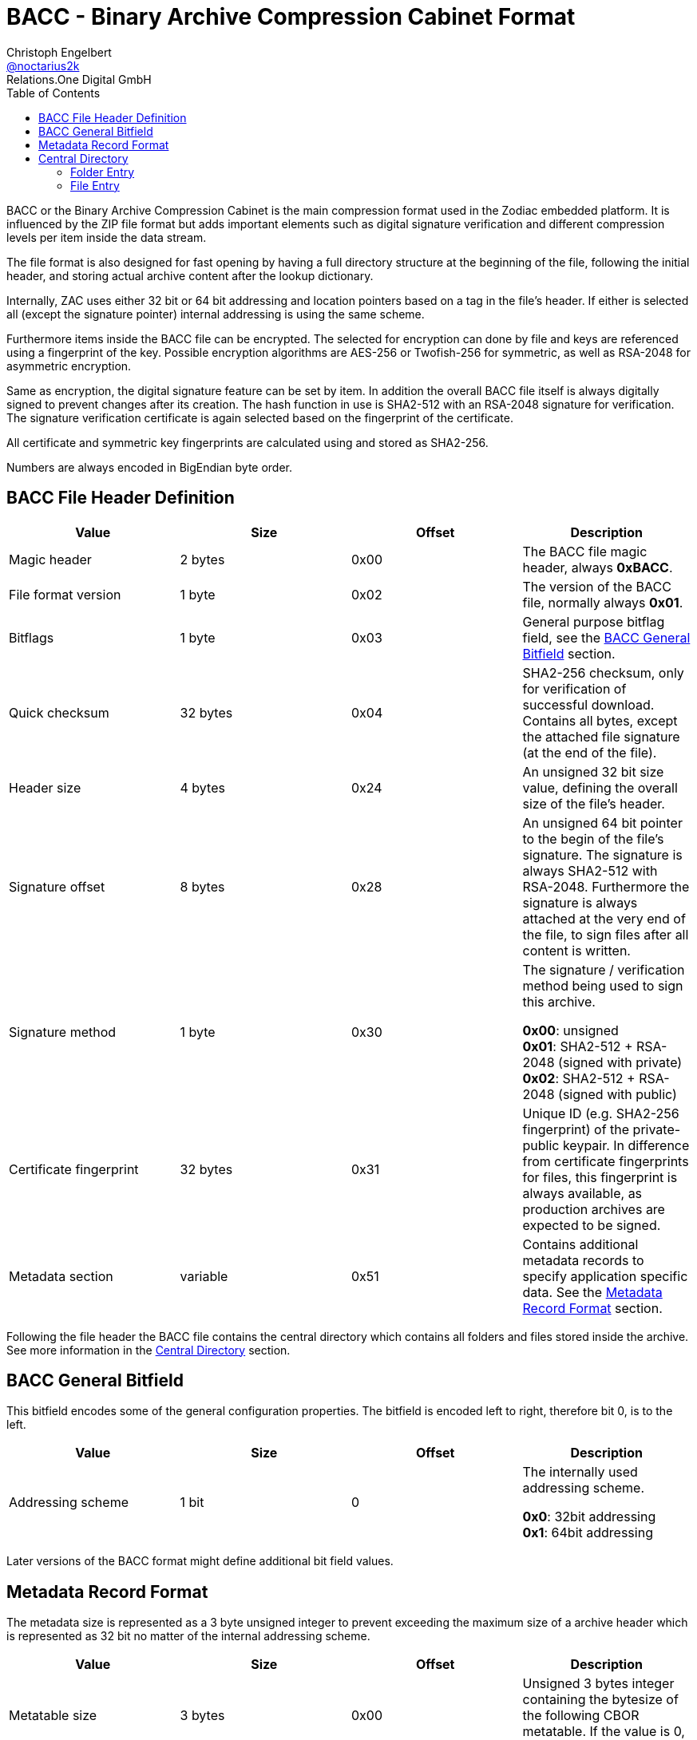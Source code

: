 = BACC - Binary Archive Compression Cabinet Format
Christoph Engelbert <https://github.com/noctarius[@noctarius2k]>
Relations.One Digital GmbH
// Settings:
:compat-mode!:
:idseperator: -
// Aliases:
:project-name: BACC - Binary Archive Compression Cabinet Format
:project-handle: binary-archive-compression-cabinet
:toc:

BACC or the Binary Archive Compression Cabinet is the main compression format used in the Zodiac embedded platform. It is influenced by the ZIP file format but adds important elements such as digital signature verification and different compression levels per item inside the data stream.

The file format is also designed for fast opening by having a full directory structure at the beginning of the file, following the initial header, and storing actual archive content after the lookup dictionary.

Internally, ZAC uses either 32 bit or 64 bit addressing and location pointers based on a tag in the file's header. If either is selected all (except the signature pointer) internal addressing is using the same scheme.

Furthermore items inside the BACC file can be encrypted. The selected for encryption can done by file and keys are referenced using a fingerprint of the key. Possible encryption algorithms are AES-256 or Twofish-256 for symmetric, as well as RSA-2048 for asymmetric encryption.

Same as encryption, the digital signature feature can be set by item. In addition the overall BACC file itself is always digitally signed to prevent changes after its creation. The hash function in use is SHA2-512 with an RSA-2048 signature for verification. The signature verification certificate is again selected based on the fingerprint of the certificate.

All certificate and symmetric key fingerprints are calculated using and stored as SHA2-256.

Numbers are always encoded in BigEndian byte order.

== BACC File Header Definition

|===
| Value | Size | Offset | Description

| Magic header
| 2 bytes
| 0x00
| The BACC file magic header, always *0xBACC*.

| File format version
| 1 byte
| 0x02
| The version of the BACC file, normally always *0x01*.

| Bitflags
| 1 byte
| 0x03
| General purpose bitflag field, see the <<BACC General Bitfield>> section.

| Quick checksum
| 32 bytes
| 0x04
| SHA2-256 checksum, only for verification of successful download. Contains all bytes, except the attached file signature (at the end of the file).

| Header size
| 4 bytes
| 0x24
| An unsigned 32 bit size value, defining the overall size of the file's header.

| Signature offset
| 8 bytes
| 0x28
| An unsigned 64 bit pointer to the begin of the file's signature. The signature is always SHA2-512 with RSA-2048. Furthermore the signature is always attached at the very end of the file, to sign files after all content is written.

| Signature method
| 1 byte
| 0x30
| The signature / verification method being used to sign this archive.

  *0x00*: unsigned +
  *0x01*: SHA2-512 + RSA-2048 (signed with private) +
  *0x02*: SHA2-512 + RSA-2048 (signed with public)

| Certificate fingerprint
| 32 bytes
| 0x31
| Unique ID (e.g. SHA2-256 fingerprint) of the private-public keypair. In difference from certificate fingerprints for files, this fingerprint is always available, as production archives are expected to be signed.

| Metadata section
| variable
| 0x51
| Contains additional metadata records to specify application specific data. See the <<Metadata Record Format>> section.
|===

Following the file header the BACC file contains the central directory which contains all folders and files stored inside the archive. See more information in the <<Central Directory>> section.

== BACC General Bitfield

This bitfield encodes some of the general configuration properties. The bitfield is encoded left to right, therefore bit 0, is to the left.


|===
| Value | Size | Offset | Description

| Addressing scheme
| 1 bit
| 0
| The internally used addressing scheme.

  *0x0*: 32bit addressing +
  *0x1*: 64bit addressing
|===

Later versions of the BACC format might define additional bit field values.

== Metadata Record Format

The metadata size is represented as a 3 byte unsigned integer to prevent exceeding the maximum size of a archive header which is represented as 32 bit no matter of the internal addressing scheme.

|===
| Value | Size | Offset | Description

| Metatable size
| 3 bytes
| 0x00
| Unsigned 3 bytes integer containing the bytesize of the following CBOR metatable. If the value is 0, no metadata is available.

| Metatable
| variable
| 0x03
| The CBOR encoded metatable. See information below
|===

The metadata is stored as a CBOR encoded table. However keys always need to be of type string to be considered a valid metadata entry. Implementations of the readers are considered to test this restriction before using the actual data.

== Central Directory

The central directory contains all folder and file headers of the archive. Each element either represents a folder, pointing to a folder  entry, or a file, pointing to the file's content.

The central directory is always positioned directly following the BACC file's header.

The central directory therefore consists of 2 types of entries, folder entry or file entry. The top most entry is always a folder entry, also called root entry.

The pointer size of entries depends on the configured address size from the <<BACC General Bitfield>> section and is depending on that either 4 or 8 bytes. Therefore the following tables use _Pointer_ as the size value to be of either value.

=== Folder Entry

An Folder Entry header is limited to a maximum size of 4 bytes (unsigned 32 bits).


|===
| Value | Size | Offset | Description

| Name
| variable
| 0x00
| An UTF-8 encoded, null terminated, variable-length string, defining the name of the folder entry. Even though UTF-8 naming is possible, it is highly encouraged to use ASCII characters only.

| Timestamp
| 8 bytes
| 0x00 + len(Name)
| An unsigned 64 bit timestamp using nanos, starting from 1970-01-01 00:00:00.000. The timestamp will be set for access and modification time on extraction.

| Entry type
| 1 byte
| 0x08 + len(Name)
| Type of the entry, for folders this is always *0x00*.

| Entry header size
| 4 bytes
| 0x09 + len(Name)
| An unsigned 32 bit size value, defining the overall size of this folder entry header.

| Entry count
| 4 bytes
| 0x0D + len(Name)
| An unsigned 32 bit value defining the number of entries inside the folder. All entries directly follow up this folder's header. After all entries are defined, the next element will be the same level as this entry again.

Every defined child entry may be of type folder entry or file entry.

| Metadata section
| variable
| 0x11 + len(Name)
| Contains additional metadata records to specify application specific data. See the <<Metadata Record Format>> section.
|===


=== File Entry

The following table doesn't contain offset definitions as offsets depend on the addressing scheme chosen, as well as on encryption and signature of every single entry. Therefore the offsets change based on the given entry's configuration.

|===
| Value | Size | Description

| Name
| variable
| An UTF-8 encoded, null terminated, variable-length string, defining the name of the folder entry. Even though UTF-8 naming is possible, it is highly encouraged to use ASCII characters only.

| Timestamp
| 8 bytes
| An unsigned 64 bit timestamp using nanos, starting from 1970-01-01 00:00:00.000. The timestamp will be set for access and modification time on extraction.

| Entry type
| 1 byte
| Type of the entry, for files this is always *0x01*.

| Entry header size
| 4 bytes
| An unsigned 32 bit size value, defining the overall size of this file entry header.

| Compressed size
| _Pointer_
| The compressed size of the file's content.

| Uncompressed size
| _Pointer_
| The uncompressed size of the file's content.

| Content offset
| _Pointer_
| The pointer to the actual (maybe encrypted and/or compressed) file content in absolute bytes from the beginning of the file.

| Compression method
| 1 byte
| The compression method being used to compress this entry's content.

  *0x00*: uncompressed +
  *0x01*: gzip compression0x02: bzip2 compression

| Encryption method
| 1 byte
| The encryption method being used to encrypt this entry's content.

  *0x00*: unencrypted +
  *0x01*: AES-256 +
  *0x02*: Twofish-256 +
  *0x03*: RSA-2048 (encrypted with private) +
  *0x04*: RSA-2048 (encrypted with public)

| Key fingerprint
| 32 bytes
| SHA2-256 fingerprint of the symmetric key or the private-public keypair used to encrypt this file. Only available if Encryption Method is not *0x00* (unencrypted).

| Signature method
| 1 byte
| The signature / verification method being used to sign this entry's content.

  *0x00*: unsigned +
  *0x01*: SHA2-512 + RSA-2048 (signed with private) +
  *0x02*: SHA2-512 + RSA-2048 (signed with public)

| Certificate fingerprint
| 32 bytes
| SHA2-256 fingerprint of the private-public keypair used to sign this file. Only available if Signature Method is not *0x00* (unsigned).

| Signature
| 256 bytes
| Signature of the file's content and the file's header, except the 256 signature bytes which are all zeroed out. Only available if Signature Method is not *0x00* (unsigned).

| Metadata section
| variable
| Contains additional metadata records to specify application specific data. See the <<Metadata Record Format>> section.

|===

